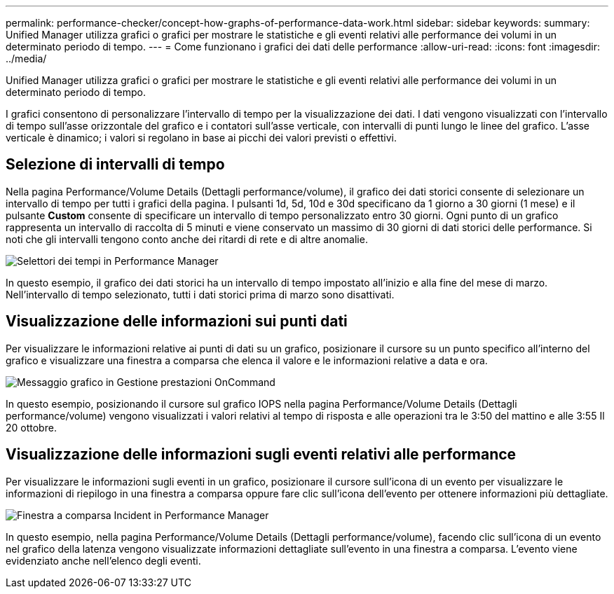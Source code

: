 ---
permalink: performance-checker/concept-how-graphs-of-performance-data-work.html 
sidebar: sidebar 
keywords:  
summary: Unified Manager utilizza grafici o grafici per mostrare le statistiche e gli eventi relativi alle performance dei volumi in un determinato periodo di tempo. 
---
= Come funzionano i grafici dei dati delle performance
:allow-uri-read: 
:icons: font
:imagesdir: ../media/


[role="lead"]
Unified Manager utilizza grafici o grafici per mostrare le statistiche e gli eventi relativi alle performance dei volumi in un determinato periodo di tempo.

I grafici consentono di personalizzare l'intervallo di tempo per la visualizzazione dei dati. I dati vengono visualizzati con l'intervallo di tempo sull'asse orizzontale del grafico e i contatori sull'asse verticale, con intervalli di punti lungo le linee del grafico. L'asse verticale è dinamico; i valori si regolano in base ai picchi dei valori previsti o effettivi.



== Selezione di intervalli di tempo

Nella pagina Performance/Volume Details (Dettagli performance/volume), il grafico dei dati storici consente di selezionare un intervallo di tempo per tutti i grafici della pagina. I pulsanti 1d, 5d, 10d e 30d specificano da 1 giorno a 30 giorni (1 mese) e il pulsante *Custom* consente di specificare un intervallo di tempo personalizzato entro 30 giorni. Ogni punto di un grafico rappresenta un intervallo di raccolta di 5 minuti e viene conservato un massimo di 30 giorni di dati storici delle performance. Si noti che gli intervalli tengono conto anche dei ritardi di rete e di altre anomalie.

image::../media/opm-timeframe-selectors-jpg.gif[Selettori dei tempi in Performance Manager]

In questo esempio, il grafico dei dati storici ha un intervallo di tempo impostato all'inizio e alla fine del mese di marzo. Nell'intervallo di tempo selezionato, tutti i dati storici prima di marzo sono disattivati.



== Visualizzazione delle informazioni sui punti dati

Per visualizzare le informazioni relative ai punti di dati su un grafico, posizionare il cursore su un punto specifico all'interno del grafico e visualizzare una finestra a comparsa che elenca il valore e le informazioni relative a data e ora.

image::../media/opm-chart-popup-png.gif[Messaggio grafico in Gestione prestazioni OnCommand]

In questo esempio, posizionando il cursore sul grafico IOPS nella pagina Performance/Volume Details (Dettagli performance/volume) vengono visualizzati i valori relativi al tempo di risposta e alle operazioni tra le 3:50 del mattino e alle 3:55 Il 20 ottobre.



== Visualizzazione delle informazioni sugli eventi relativi alle performance

Per visualizzare le informazioni sugli eventi in un grafico, posizionare il cursore sull'icona di un evento per visualizzare le informazioni di riepilogo in una finestra a comparsa oppure fare clic sull'icona dell'evento per ottenere informazioni più dettagliate.

image::../media/opm-bully-volume-png.gif[Finestra a comparsa Incident in Performance Manager]

In questo esempio, nella pagina Performance/Volume Details (Dettagli performance/volume), facendo clic sull'icona di un evento nel grafico della latenza vengono visualizzate informazioni dettagliate sull'evento in una finestra a comparsa. L'evento viene evidenziato anche nell'elenco degli eventi.
